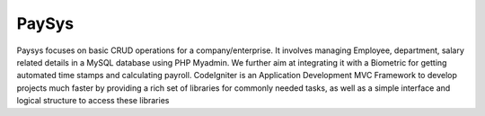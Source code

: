 ###################
PaySys
###################

Paysys focuses on basic CRUD operations for a company/enterprise. It involves managing Employee, department, salary related details in a MySQL database using PHP Myadmin. We further aim at integrating it with a Biometric for getting automated time stamps and calculating payroll. CodeIgniter is an Application Development MVC Framework to develop projects much faster by providing
a rich set of libraries for commonly needed tasks, as well as a simple
interface and logical structure to access these libraries
